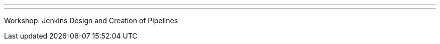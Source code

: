 ---
:page-eventTitle: Guadalajara JAM
:page-eventStartDate: 2017-06-17T09:00:00
:page-eventLink: https://www.meetup.com/Guadalajara-Jenkins-Area-Meetup/events/240303838/
---
Workshop: Jenkins Design and Creation of Pipelines
